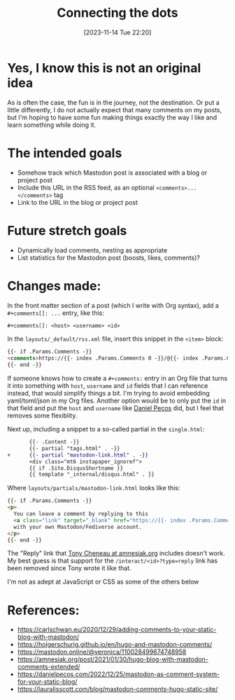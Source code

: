 #+title: Connecting the dots
#+date: [2023-11-14 Tue 22:20]
#+summary: Following in the footsteps of many others, adding hypothetical comments to the blog posts
#+tags[]: Hugo Mastodon Meta
#+toc: true
#+draft: true

* Yes, I know this is not an original idea
As is often the case, the fun is in the journey, not the destination. Or put a little differently, I do not actually expect that many comments on my posts, but I'm hoping to have some fun making things exactly the way I like and learn something while doing it.

* The intended goals
- Somehow track which Mastodon post is associated with a blog or project post
- Include this URL in the RSS feed, as an optional =<comments>...</comments>= tag
- Link to the URL in the blog or project post

* Future stretch goals
- Dynamically load comments, nesting as appropriate
- List statistics for the Mastodon post (boosts, likes, comments)?

* Changes made:
In the front matter section of a post (which I write with Org syntax), add a =#+comments[]: ...= entry, like this:
#+begin_src org
  ,#+comments[]: <host> <username> <id>
#+end_src

In the =layouts/_default/rss.xml= file, insert this snippet in the =<item>= block:
#+begin_src html
  {{- if .Params.Comments -}}
  <comments>https://{{- index .Params.Comments 0 -}}/@{{- index .Params.Comments 1 -}}/{{- index .Params.Comments 2 -}}</comments>
  {{- end -}}
#+end_src

If someone knows how to create a =#+comments:= entry in an Org file that turns it into something with =host=, =username= and =id= fields that I can reference instead, that would simplify things a bit. I'm trying to avoid embedding yaml/toml/json in my Org files. Another option would be to only put the =id= in that field and put the =host= and =username= like [[https://danielpecos.com/2022/12/25/mastodon-as-comment-system-for-your-static-blog/][Daniel Pecos]] did, but I feel that removes some flexiblity.

Next up, including a snippet to a so-called partial in the =single.html=:
#+begin_src diff
       {{- .Content -}}
       {{- partial "tags.html" . -}}
+      {{- partial "mastodon-link.html" . -}}
       <div class="mt6 instapaper_ignoref">
       {{ if .Site.DisqusShortname }}
       {{ template "_internal/disqus.html" . }}
#+end_src

Where =layouts/partials/mastodon-link.html= looks like this:
#+begin_src html
{{- if .Params.Comments -}}
<p>
  You can leave a comment by replying to this
  <a class="link" target="_blank" href="https://{{- index .Params.Comments 0 -}}/@{{- index .Params.Comments 1 -}}/{{- index .Params.Comments 2 -}}">post</a>
  with your own Mastodon/Fediverse account.
</p>
{{- end -}}
#+end_src
The "Reply" link that [[https://amnesiak.org/post/2021/01/30/hugo-blog-with-mastodon-comments-extended/][Tony Cheneau at amnesiak.org]] includes doesn't work. My best guess is that support for the =/interact/<id>?type=reply= link has been removed since Tony wrote it like that.

I'm not as adept at JavaScript or CSS as some of the others below

* References:
- https://carlschwan.eu/2020/12/29/adding-comments-to-your-static-blog-with-mastodon/
- https://holgerschurig.github.io/en/hugo-and-mastodon-comments/
- https://mastodon.online/@veronica/110028499674748958
- https://amnesiak.org/post/2021/01/30/hugo-blog-with-mastodon-comments-extended/
- https://danielpecos.com/2022/12/25/mastodon-as-comment-system-for-your-static-blog/
- https://lauralisscott.com/blog/mastodon-comments-hugo-static-site/
